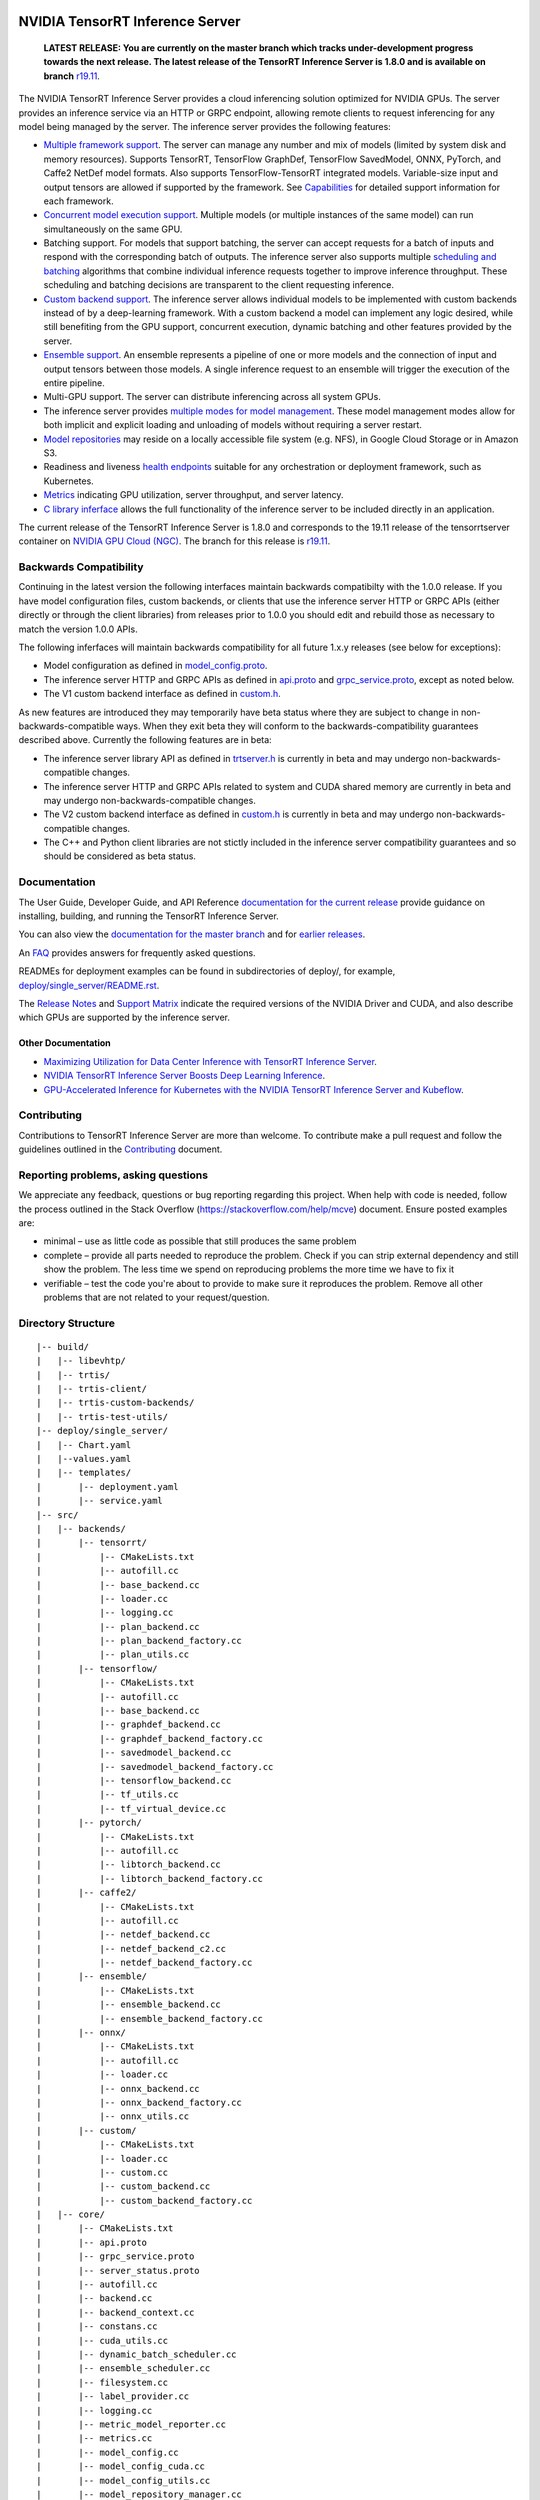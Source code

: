 ..
  # Copyright (c) 2018-2019, NVIDIA CORPORATION. All rights reserved.
  #
  # Redistribution and use in source and binary forms, with or without
  # modification, are permitted provided that the following conditions
  # are met:
  #  * Redistributions of source code must retain the above copyright
  #    notice, this list of conditions and the following disclaimer.
  #  * Redistributions in binary form must reproduce the above copyright
  #    notice, this list of conditions and the following disclaimer in the
  #    documentation and/or other materials provided with the distribution.
  #  * Neither the name of NVIDIA CORPORATION nor the names of its
  #    contributors may be used to endorse or promote products derived
  #    from this software without specific prior written permission.
  #
  # THIS SOFTWARE IS PROVIDED BY THE COPYRIGHT HOLDERS ``AS IS'' AND ANY
  # EXPRESS OR IMPLIED WARRANTIES, INCLUDING, BUT NOT LIMITED TO, THE
  # IMPLIED WARRANTIES OF MERCHANTABILITY AND FITNESS FOR A PARTICULAR
  # PURPOSE ARE DISCLAIMED.  IN NO EVENT SHALL THE COPYRIGHT OWNER OR
  # CONTRIBUTORS BE LIABLE FOR ANY DIRECT, INDIRECT, INCIDENTAL, SPECIAL,
  # EXEMPLARY, OR CONSEQUENTIAL DAMAGES (INCLUDING, BUT NOT LIMITED TO,
  # PROCUREMENT OF SUBSTITUTE GOODS OR SERVICES; LOSS OF USE, DATA, OR
  # PROFITS; OR BUSINESS INTERRUPTION) HOWEVER CAUSED AND ON ANY THEORY
  # OF LIABILITY, WHETHER IN CONTRACT, STRICT LIABILITY, OR TORT
  # (INCLUDING NEGLIGENCE OR OTHERWISE) ARISING IN ANY WAY OUT OF THE USE
  # OF THIS SOFTWARE, EVEN IF ADVISED OF THE POSSIBILITY OF SUCH DAMAGE.

|License|

NVIDIA TensorRT Inference Server
================================

    **LATEST RELEASE: You are currently on the master branch which
    tracks under-development progress towards the next release. The
    latest release of the TensorRT Inference Server is 1.8.0 and
    is available on branch** `r19.11
    <https://github.com/NVIDIA/tensorrt-inference-server/tree/r19.11>`_.

.. overview-begin-marker-do-not-remove

The NVIDIA TensorRT Inference Server provides a cloud inferencing
solution optimized for NVIDIA GPUs. The server provides an inference
service via an HTTP or GRPC endpoint, allowing remote clients to
request inferencing for any model being managed by the server. The
inference server provides the following features:

* `Multiple framework support
  <https://docs.nvidia.com/deeplearning/sdk/tensorrt-inference-server-master-branch-guide/docs/model_repository.html#framework-model-definition>`_. The
  server can manage any number and mix of models (limited by system
  disk and memory resources). Supports TensorRT, TensorFlow GraphDef,
  TensorFlow SavedModel, ONNX, PyTorch, and Caffe2 NetDef model
  formats. Also supports TensorFlow-TensorRT integrated
  models. Variable-size input and output tensors are allowed if
  supported by the framework. See `Capabilities
  <https://docs.nvidia.com/deeplearning/sdk/tensorrt-inference-server-master-branch-guide/docs/capabilities.html#capabilities>`_
  for detailed support information for each framework.

* `Concurrent model execution support
  <https://docs.nvidia.com/deeplearning/sdk/tensorrt-inference-server-master-branch-guide/docs/model_configuration.html#instance-groups>`_. Multiple
  models (or multiple instances of the same model) can run
  simultaneously on the same GPU.

* Batching support. For models that support batching, the server can
  accept requests for a batch of inputs and respond with the
  corresponding batch of outputs. The inference server also supports
  multiple `scheduling and batching
  <https://docs.nvidia.com/deeplearning/sdk/tensorrt-inference-server-master-branch-guide/docs/model_configuration.html#scheduling-and-batching>`_
  algorithms that combine individual inference requests together to
  improve inference throughput. These scheduling and batching
  decisions are transparent to the client requesting inference.

* `Custom backend support
  <https://docs.nvidia.com/deeplearning/sdk/tensorrt-inference-server-master-branch-guide/docs/model_repository.html#custom-backends>`_. The inference server
  allows individual models to be implemented with custom backends
  instead of by a deep-learning framework. With a custom backend a
  model can implement any logic desired, while still benefiting from
  the GPU support, concurrent execution, dynamic batching and other
  features provided by the server.

* `Ensemble support
  <https://docs.nvidia.com/deeplearning/sdk/tensorrt-inference-server-master-branch-guide/docs/models_and_schedulers.html#ensemble-models>`_. An
  ensemble represents a pipeline of one or more models and the
  connection of input and output tensors between those models. A
  single inference request to an ensemble will trigger the execution
  of the entire pipeline.

* Multi-GPU support. The server can distribute inferencing across all
  system GPUs.

* The inference server provides `multiple modes for model management
  <https://docs.nvidia.com/deeplearning/sdk/tensorrt-inference-server-master-branch-guide/docs/model_management.html>`_. These
  model management modes allow for both implicit and explicit loading
  and unloading of models without requiring a server restart.

* `Model repositories
  <https://docs.nvidia.com/deeplearning/sdk/tensorrt-inference-server-master-branch-guide/docs/model_repository.html#>`_
  may reside on a locally accessible file system (e.g. NFS), in Google
  Cloud Storage or in Amazon S3.

* Readiness and liveness `health endpoints
  <https://docs.nvidia.com/deeplearning/sdk/tensorrt-inference-server-master-branch-guide/docs/http_grpc_api.html#health>`_
  suitable for any orchestration or deployment framework, such as
  Kubernetes.

* `Metrics
  <https://docs.nvidia.com/deeplearning/sdk/tensorrt-inference-server-master-branch-guide/docs/metrics.html>`_
  indicating GPU utilization, server throughput, and server latency.

* `C library inferface
  <https://docs.nvidia.com/deeplearning/sdk/tensorrt-inference-server-master-branch-guide/docs/library_api.html>`_
  allows the full functionality of the inference server to be included
  directly in an application.

.. overview-end-marker-do-not-remove

The current release of the TensorRT Inference Server is 1.8.0 and
corresponds to the 19.11 release of the tensorrtserver container on
`NVIDIA GPU Cloud (NGC) <https://ngc.nvidia.com>`_. The branch for
this release is `r19.11
<https://github.com/NVIDIA/tensorrt-inference-server/tree/r19.11>`_.

Backwards Compatibility
-----------------------

Continuing in the latest version the following interfaces maintain
backwards compatibilty with the 1.0.0 release. If you have model
configuration files, custom backends, or clients that use the
inference server HTTP or GRPC APIs (either directly or through the
client libraries) from releases prior to 1.0.0 you should edit
and rebuild those as necessary to match the version 1.0.0 APIs.

The following inferfaces will maintain backwards compatibility for all
future 1.x.y releases (see below for exceptions):

* Model configuration as defined in `model_config.proto
  <https://github.com/NVIDIA/tensorrt-inference-server/blob/master/src/core/model_config.proto>`_.

* The inference server HTTP and GRPC APIs as defined in `api.proto
  <https://github.com/NVIDIA/tensorrt-inference-server/blob/master/src/core/api.proto>`_
  and `grpc_service.proto
  <https://github.com/NVIDIA/tensorrt-inference-server/blob/master/src/core/grpc_service.proto>`_,
  except as noted below.

* The V1 custom backend interface as defined in `custom.h
  <https://github.com/NVIDIA/tensorrt-inference-server/blob/master/src/backends/custom/custom.h>`_.

As new features are introduced they may temporarily have beta status
where they are subject to change in non-backwards-compatible
ways. When they exit beta they will conform to the
backwards-compatibility guarantees described above. Currently the
following features are in beta:

* The inference server library API as defined in `trtserver.h
  <https://github.com/NVIDIA/tensorrt-inference-server/blob/master/src/core/trtserver.h>`_
  is currently in beta and may undergo non-backwards-compatible
  changes.

* The inference server HTTP and GRPC APIs related to system and CUDA
  shared memory are currently in beta and may undergo
  non-backwards-compatible changes.

* The V2 custom backend interface as defined in `custom.h
  <https://github.com/NVIDIA/tensorrt-inference-server/blob/master/src/backends/custom/custom.h>`_
  is currently in beta and may undergo non-backwards-compatible
  changes.

* The C++ and Python client libraries are not stictly included in the
  inference server compatibility guarantees and so should be
  considered as beta status.

Documentation
-------------

The User Guide, Developer Guide, and API Reference `documentation for
the current release
<https://docs.nvidia.com/deeplearning/sdk/tensorrt-inference-server-guide/docs/index.html>`_
provide guidance on installing, building, and running the TensorRT
Inference Server.

You can also view the `documentation for the master branch
<https://docs.nvidia.com/deeplearning/sdk/tensorrt-inference-server-master-branch-guide/docs/index.html>`_
and for `earlier releases
<https://docs.nvidia.com/deeplearning/sdk/inference-server-archived/index.html>`_.

An `FAQ
<https://docs.nvidia.com/deeplearning/sdk/tensorrt-inference-server-master-branch-guide/docs/faq.html>`_
provides answers for frequently asked questions.

READMEs for deployment examples can be found in subdirectories of
deploy/, for example, `deploy/single_server/README.rst
<https://github.com/NVIDIA/tensorrt-inference-server/tree/master/deploy/single_server/README.rst>`_.

The `Release Notes
<https://docs.nvidia.com/deeplearning/sdk/inference-release-notes/index.html>`_
and `Support Matrix
<https://docs.nvidia.com/deeplearning/dgx/support-matrix/index.html>`_
indicate the required versions of the NVIDIA Driver and CUDA, and also
describe which GPUs are supported by the inference server.

Other Documentation
^^^^^^^^^^^^^^^^^^^

* `Maximizing Utilization for Data Center Inference with TensorRT
  Inference Server
  <https://on-demand-gtc.gputechconf.com/gtcnew/sessionview.php?sessionName=s9438-maximizing+utilization+for+data+center+inference+with+tensorrt+inference+server>`_.

* `NVIDIA TensorRT Inference Server Boosts Deep Learning Inference
  <https://devblogs.nvidia.com/nvidia-serves-deep-learning-inference/>`_.

* `GPU-Accelerated Inference for Kubernetes with the NVIDIA TensorRT
  Inference Server and Kubeflow
  <https://www.kubeflow.org/blog/nvidia_tensorrt/>`_.

Contributing
------------

Contributions to TensorRT Inference Server are more than welcome. To
contribute make a pull request and follow the guidelines outlined in
the `Contributing <CONTRIBUTING.md>`_ document.

Reporting problems, asking questions
------------------------------------

We appreciate any feedback, questions or bug reporting regarding this
project. When help with code is needed, follow the process outlined in
the Stack Overflow (https://stackoverflow.com/help/mcve)
document. Ensure posted examples are:

* minimal – use as little code as possible that still produces the
  same problem

* complete – provide all parts needed to reproduce the problem. Check
  if you can strip external dependency and still show the problem. The
  less time we spend on reproducing problems the more time we have to
  fix it

* verifiable – test the code you're about to provide to make sure it
  reproduces the problem. Remove all other problems that are not
  related to your request/question.


Directory Structure
-------------------


::

  |-- build/
  |   |-- libevhtp/
  |   |-- trtis/
  |   |-- trtis-client/
  |   |-- trtis-custom-backends/
  |   |-- trtis-test-utils/
  |-- deploy/single_server/
  |   |-- Chart.yaml
  |   |--values.yaml
  |   |-- templates/
  |       |-- deployment.yaml
  |       |-- service.yaml
  |-- src/
  |   |-- backends/
  |       |-- tensorrt/
  |           |-- CMakeLists.txt
  |           |-- autofill.cc
  |           |-- base_backend.cc
  |           |-- loader.cc
  |           |-- logging.cc
  |           |-- plan_backend.cc
  |           |-- plan_backend_factory.cc
  |           |-- plan_utils.cc
  |       |-- tensorflow/
  |           |-- CMakeLists.txt
  |           |-- autofill.cc
  |           |-- base_backend.cc
  |           |-- graphdef_backend.cc
  |           |-- graphdef_backend_factory.cc
  |           |-- savedmodel_backend.cc
  |           |-- savedmodel_backend_factory.cc
  |           |-- tensorflow_backend.cc
  |           |-- tf_utils.cc
  |           |-- tf_virtual_device.cc
  |       |-- pytorch/
  |           |-- CMakeLists.txt
  |           |-- autofill.cc
  |           |-- libtorch_backend.cc
  |           |-- libtorch_backend_factory.cc
  |       |-- caffe2/
  |           |-- CMakeLists.txt
  |           |-- autofill.cc
  |           |-- netdef_backend.cc
  |           |-- netdef_backend_c2.cc
  |           |-- netdef_backend_factory.cc
  |       |-- ensemble/
  |           |-- CMakeLists.txt
  |           |-- ensemble_backend.cc
  |           |-- ensemble_backend_factory.cc
  |       |-- onnx/
  |           |-- CMakeLists.txt
  |           |-- autofill.cc
  |           |-- loader.cc
  |           |-- onnx_backend.cc
  |           |-- onnx_backend_factory.cc
  |           |-- onnx_utils.cc
  |       |-- custom/
  |           |-- CMakeLists.txt
  |           |-- loader.cc
  |           |-- custom.cc
  |           |-- custom_backend.cc
  |           |-- custom_backend_factory.cc
  |   |-- core/
  |       |-- CMakeLists.txt
  |       |-- api.proto
  |       |-- grpc_service.proto
  |       |-- server_status.proto
  |       |-- autofill.cc
  |       |-- backend.cc
  |       |-- backend_context.cc
  |       |-- constans.cc
  |       |-- cuda_utils.cc
  |       |-- dynamic_batch_scheduler.cc
  |       |-- ensemble_scheduler.cc
  |       |-- filesystem.cc
  |       |-- label_provider.cc
  |       |-- logging.cc
  |       |-- metric_model_reporter.cc
  |       |-- metrics.cc
  |       |-- model_config.cc
  |       |-- model_config_cuda.cc
  |       |-- model_config_utils.cc
  |       |-- model_repository_manager.cc
  |       |-- pinned_memory_manager.cc
  |       |-- provider.cc
  |       |-- provider_utiles.cc
  |       |-- request_status.cc
  |       |-- scheduler.cc
  |       |-- sequence_batch_scheduler.cc
  |       |-- server.cc
  |       |-- server_status.cc
  |       |-- shared_memory_manager.cc
  |       |-- status.cc
  |       |-- tracing.cc
  |       |-- trtserver.cc
  |   |-- servers/
  |       |-- CMakeLists.txt
  |       |-- common.cc
  |       |-- grpc_server.cc
  |       |-- http_server.cc
  |       |-- http_v2_server.cc
  |       |-- libtrtserver.ldscript
  |       |-- main.cc
  |       |-- memory_alloc.cc
  |       |-- shared_memory_block_manager.cc
  |       |-- simple.cc
  |       |-- tracer.cc
  |   |-- clients/
  |       |-- c++
  |       |-- go
  |       |-- python
  |   |-- custom/
  |   |-- test/
  |-- docs/
  |-- qa/
  |-- tools/

.. |License| image:: https://img.shields.io/badge/License-BSD3-lightgrey.svg
   :target: https://opensource.org/licenses/BSD-3-Clause
